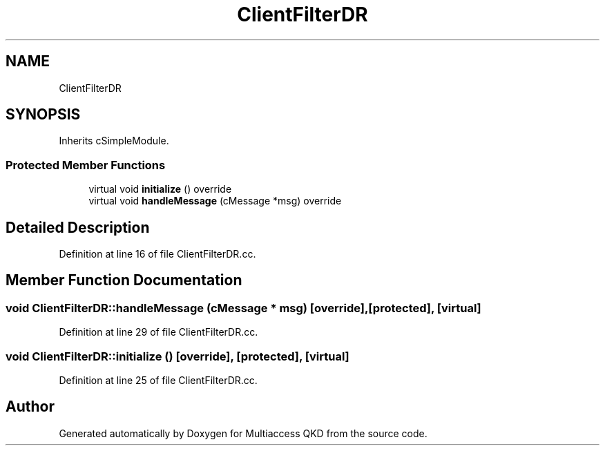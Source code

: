 .TH "ClientFilterDR" 3 "Tue Sep 17 2019" "Multiaccess QKD" \" -*- nroff -*-
.ad l
.nh
.SH NAME
ClientFilterDR
.SH SYNOPSIS
.br
.PP
.PP
Inherits cSimpleModule\&.
.SS "Protected Member Functions"

.in +1c
.ti -1c
.RI "virtual void \fBinitialize\fP () override"
.br
.ti -1c
.RI "virtual void \fBhandleMessage\fP (cMessage *msg) override"
.br
.in -1c
.SH "Detailed Description"
.PP 
Definition at line 16 of file ClientFilterDR\&.cc\&.
.SH "Member Function Documentation"
.PP 
.SS "void ClientFilterDR::handleMessage (cMessage * msg)\fC [override]\fP, \fC [protected]\fP, \fC [virtual]\fP"

.PP
Definition at line 29 of file ClientFilterDR\&.cc\&.
.SS "void ClientFilterDR::initialize ()\fC [override]\fP, \fC [protected]\fP, \fC [virtual]\fP"

.PP
Definition at line 25 of file ClientFilterDR\&.cc\&.

.SH "Author"
.PP 
Generated automatically by Doxygen for Multiaccess QKD from the source code\&.
